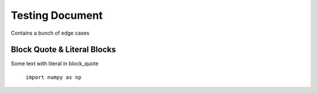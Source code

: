 Testing Document
================

Contains a bunch of edge cases

Block Quote & Literal Blocks
----------------------------

Some text with literal in block_quote

    ``import numpy as np``

